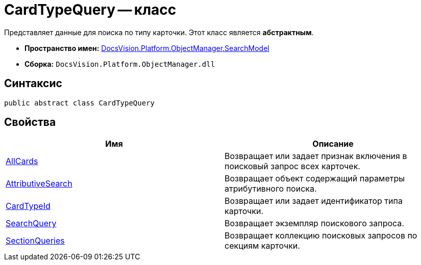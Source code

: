 = CardTypeQuery -- класс

Представляет данные для поиска по типу карточки. Этот класс является *абстрактным*.

* *Пространство имен:* xref:api/DocsVision/Platform/ObjectManager/SearchModel/SearchModel_NS.adoc[DocsVision.Platform.ObjectManager.SearchModel]
* *Сборка:* `DocsVision.Platform.ObjectManager.dll`

== Синтаксис

[source,csharp]
----
public abstract class CardTypeQuery
----

== Свойства

[cols=",",options="header"]
|===
|Имя |Описание
|xref:api/DocsVision/Platform/ObjectManager/SearchModel/CardTypeQuery.AllCards_PR.adoc[AllCards] |Возвращает или задает признак включения в поисковый запрос всех карточек.
|xref:api/DocsVision/Platform/ObjectManager/SearchModel/CardTypeQuery.AttributiveSearch_PR.adoc[AttributiveSearch] |Возвращает объект содержащий параметры атрибутивного поиска.
|xref:api/DocsVision/Platform/ObjectManager/SearchModel/CardTypeQuery.CardTypeId_PR.adoc[CardTypeId] |Возвращает или задает идентификатор типа карточки.
|xref:api/DocsVision/Platform/ObjectManager/SearchModel/CardTypeQuery.SearchQuery_PR.adoc[SearchQuery] |Возвращает экземпляр поискового запроса.
|xref:api/DocsVision/Platform/ObjectManager/SearchModel/CardTypeQuery.SectionQueries_PR.adoc[SectionQueries] |Возвращает коллекцию поисковых запросов по секциям карточки.
|===

